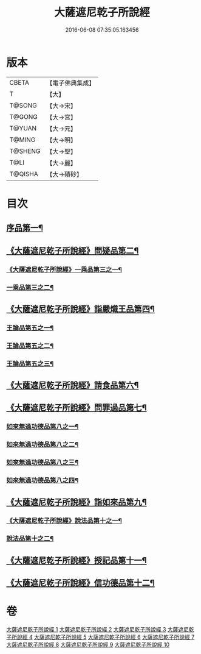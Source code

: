 #+TITLE: 大薩遮尼乾子所說經 
#+DATE: 2016-06-08 07:35:05.163456

* 版本
 |     CBETA|【電子佛典集成】|
 |         T|【大】     |
 |    T@SONG|【大→宋】   |
 |    T@GONG|【大→宮】   |
 |    T@YUAN|【大→元】   |
 |    T@MING|【大→明】   |
 |   T@SHENG|【大→聖】   |
 |      T@LI|【大→麗】   |
 |   T@QISHA|【大→磧砂】  |

* 目次
** [[file:KR6d0111_001.txt::001-0317a6][序品第一¶]]
** [[file:KR6d0111_001.txt::001-0318c7][《大薩遮尼乾子所說經》問疑品第二¶]]
*** [[file:KR6d0111_001.txt::001-0319c21][《大薩遮尼乾子所說經》一乘品第三之一¶]]
*** [[file:KR6d0111_002.txt::002-0322b21][一乘品第三之二¶]]
** [[file:KR6d0111_002.txt::002-0327c21][《大薩遮尼乾子所說經》詣嚴熾王品第四¶]]
*** [[file:KR6d0111_003.txt::003-0329b14][王論品第五之一¶]]
*** [[file:KR6d0111_004.txt::004-0332c26][王論品第五之二¶]]
*** [[file:KR6d0111_005.txt::005-0337a27][王論品第五之三¶]]
** [[file:KR6d0111_005.txt::005-0338c27][《大薩遮尼乾子所說經》請食品第六¶]]
** [[file:KR6d0111_005.txt::005-0339c15][《大薩遮尼乾子所說經》問罪過品第七¶]]
*** [[file:KR6d0111_006.txt::006-0342a25][如來無過功德品第八之一¶]]
*** [[file:KR6d0111_007.txt::007-0348a24][如來無過功德品第八之二¶]]
*** [[file:KR6d0111_008.txt::008-0352b17][如來無過功德品第八之三¶]]
*** [[file:KR6d0111_009.txt::009-0356c15][如來無過功德品第八之四¶]]
** [[file:KR6d0111_009.txt::009-0359c16][《大薩遮尼乾子所說經》詣如來品第九¶]]
*** [[file:KR6d0111_009.txt::009-0360a15][《大薩遮尼乾子所說經》說法品第十之一¶]]
*** [[file:KR6d0111_010.txt::010-0361b9][說法品第十之二¶]]
** [[file:KR6d0111_010.txt::010-0361c28][《大薩遮尼乾子所說經》授記品第十一¶]]
** [[file:KR6d0111_010.txt::010-0364b29][《大薩遮尼乾子所說經》信功德品第十二¶]]

* 卷
[[file:KR6d0111_001.txt][大薩遮尼乾子所說經 1]]
[[file:KR6d0111_002.txt][大薩遮尼乾子所說經 2]]
[[file:KR6d0111_003.txt][大薩遮尼乾子所說經 3]]
[[file:KR6d0111_004.txt][大薩遮尼乾子所說經 4]]
[[file:KR6d0111_005.txt][大薩遮尼乾子所說經 5]]
[[file:KR6d0111_006.txt][大薩遮尼乾子所說經 6]]
[[file:KR6d0111_007.txt][大薩遮尼乾子所說經 7]]
[[file:KR6d0111_008.txt][大薩遮尼乾子所說經 8]]
[[file:KR6d0111_009.txt][大薩遮尼乾子所說經 9]]
[[file:KR6d0111_010.txt][大薩遮尼乾子所說經 10]]

